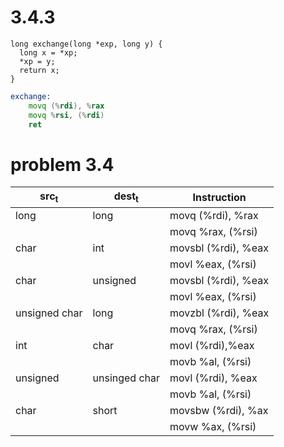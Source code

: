 * 3.4.3
#+begin_src c++
long exchange(long *exp, long y) {
  long x = *xp;
  *xp = y;
  return x;
}
#+end_src

#+begin_src asm
exchange:
    movq (%rdi), %rax
    movq %rsi, (%rdi)
    ret
#+end_src

* problem 3.4
  | src_t         | dest_t        | Instruction         |
  |---------------+---------------+---------------------|
  | long          | long          | movq (%rdi), %rax   |
  |               |               | movq %rax, (%rsi)   |
  |---------------+---------------+---------------------|
  | char          | int           | movsbl (%rdi), %eax |
  |               |               | movl %eax, (%rsi)   |
  |---------------+---------------+---------------------|
  | char          | unsigned      | movsbl (%rdi), %eax |
  |               |               | movl %eax, (%rsi)   |
  |---------------+---------------+---------------------|
  | unsigned char | long          | movzbl (%rdi), %eax |
  |               |               | movq %rax, (%rsi)   |
  |---------------+---------------+---------------------|
  | int           | char          | movl (%rdi),%eax    |
  |               |               | movb %al, (%rsi)    |
  |---------------+---------------+---------------------|
  | unsigned      | unsinged char | movl (%rdi), %eax   |
  |               |               | movb %al, (%rsi)    |
  |---------------+---------------+---------------------|
  | char          | short         | movsbw (%rdi), %ax  |
  |               |               | movw %ax, (%rsi)    |
  |---------------+---------------+---------------------|
